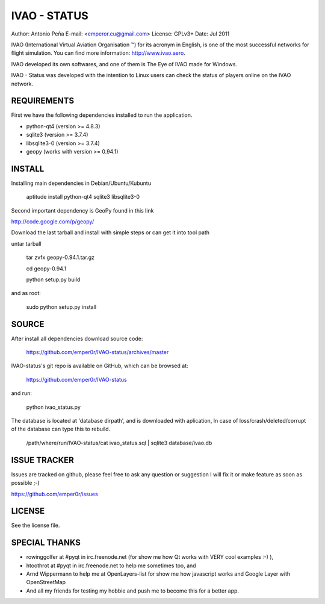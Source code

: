===============
 IVAO - STATUS
===============

Author: Antonio Peña
E-mail: <emperor.cu@gmail.com>
License: GPLv3+
Date: Jul 2011

IVAO (International Virtual Aviation Organisation ™) for its acronym in English, 
is one of the most successful networks for flight simulation. 
You can find more information: http://www.ivao.aero.

IVAO developed its own softwares, and one of them is 
The Eye of IVAO made for Windows.

IVAO - Status was developed with the intention to Linux users 
can check the status of players online on the IVAO network.

REQUIREMENTS
============

First we have the following dependencies installed to run the application.

* python-qt4 (version >= 4.8.3)
* sqlite3 (version >= 3.7.4)
* libsqlite3-0 (version >= 3.7.4)
* geopy (works with version >= 0.94.1)

INSTALL
=======

Installing main dependencies in Debian/Ubuntu/Kubuntu

    aptitude install python-qt4 sqlite3 libsqlite3-0

Second important dependency is GeoPy found in this link

http://code.google.com/p/geopy/

Download the last tarball and install with simple steps
or can get it into tool path

untar tarball

    tar zvfx geopy-0.94.1.tar.gz

    cd geopy-0.94.1

    python setup.py build

and as root:

    sudo python setup.py install

SOURCE
======

After install all dependencies download source code:

    https://github.com/emper0r/IVAO-status/archives/master

IVAO-status's git repo is available on GitHub, which can be browsed at:

    https://github.com/emper0r/IVAO-status

and run:

    python ivao_status.py

The database is located at 'database dirpath', and is downloaded with aplication,
In case of loss/crash/deleted/corrupt of the database can type this to rebuild.

    /path/where/run/IVAO-status/cat ivao_status.sql | sqlite3 database/ivao.db

ISSUE TRACKER
=============
Issues are tracked on github, please feel free to ask any question or suggestion
I will fix it or make feature as soon as possible ;-)

https://github.com/emper0r/issues

LICENSE
=======

See the license file.

SPECIAL THANKS
==============
- rowinggolfer at #pyqt in irc.freenode.net 
  (for show me how Qt works with VERY cool examples :-) ),

- htoothrot at #pyqt in irc.freenode.net to help me sometimes too, and

- Arnd Wippermann to help me at OpenLayers-list 
  for show me how javascript works and Google Layer with OpenStreetMap

- And all my friends for testing my hobbie and push me to become this for
  a better app.

